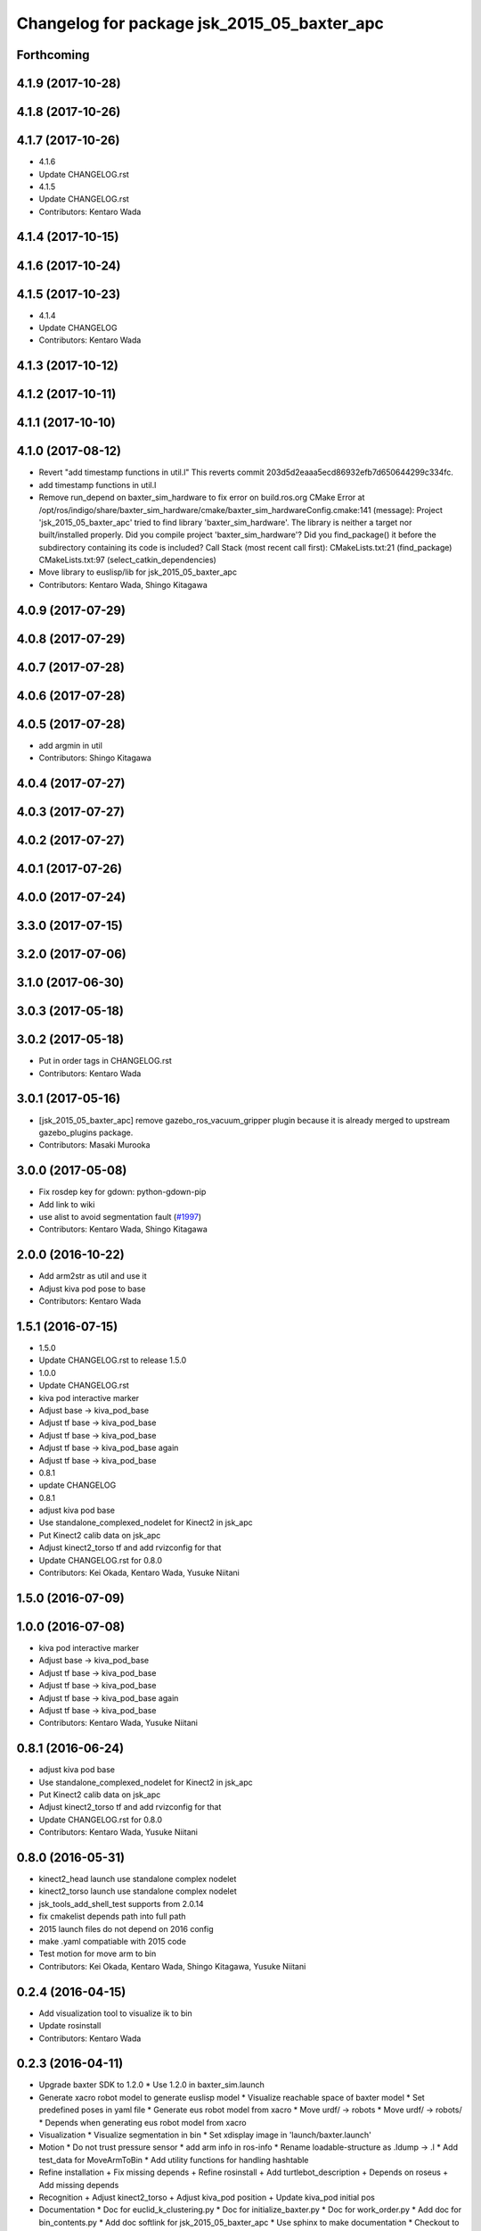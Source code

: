 ^^^^^^^^^^^^^^^^^^^^^^^^^^^^^^^^^^^^^^^^^^^^^^^^
Changelog for package jsk_2015_05_baxter_apc
^^^^^^^^^^^^^^^^^^^^^^^^^^^^^^^^^^^^^^^^^^^^^^^^

Forthcoming
-----------

4.1.9 (2017-10-28)
------------------

4.1.8 (2017-10-26)
------------------

4.1.7 (2017-10-26)
------------------
* 4.1.6
* Update CHANGELOG.rst
* 4.1.5
* Update CHANGELOG.rst
* Contributors: Kentaro Wada

4.1.4 (2017-10-15)
------------------

4.1.6 (2017-10-24)
------------------

4.1.5 (2017-10-23)
------------------
* 4.1.4
* Update CHANGELOG
* Contributors: Kentaro Wada

4.1.3 (2017-10-12)
------------------

4.1.2 (2017-10-11)
------------------

4.1.1 (2017-10-10)
------------------

4.1.0 (2017-08-12)
------------------
* Revert "add timestamp functions in util.l"
  This reverts commit 203d5d2eaaa5ecd86932efb7d650644299c334fc.
* add timestamp functions in util.l
* Remove run_depend on baxter_sim_hardware to fix error on build.ros.org
  CMake Error at
  /opt/ros/indigo/share/baxter_sim_hardware/cmake/baxter_sim_hardwareConfig.cmake:141
  (message):
  Project 'jsk_2015_05_baxter_apc' tried to find library
  'baxter_sim_hardware'.  The library is neither a target nor
  built/installed
  properly.  Did you compile project 'baxter_sim_hardware'? Did you
  find_package() it before the subdirectory containing its code is
  included?
  Call Stack (most recent call first):
  CMakeLists.txt:21 (find_package)
  CMakeLists.txt:97 (select_catkin_dependencies)
* Move library to euslisp/lib for jsk_2015_05_baxter_apc
* Contributors: Kentaro Wada, Shingo Kitagawa

4.0.9 (2017-07-29)
------------------

4.0.8 (2017-07-29)
------------------

4.0.7 (2017-07-28)
------------------

4.0.6 (2017-07-28)
------------------

4.0.5 (2017-07-28)
------------------
* add argmin in util
* Contributors: Shingo Kitagawa

4.0.4 (2017-07-27)
------------------

4.0.3 (2017-07-27)
------------------

4.0.2 (2017-07-27)
------------------

4.0.1 (2017-07-26)
------------------

4.0.0 (2017-07-24)
------------------

3.3.0 (2017-07-15)
------------------

3.2.0 (2017-07-06)
------------------

3.1.0 (2017-06-30)
------------------

3.0.3 (2017-05-18)
------------------

3.0.2 (2017-05-18)
------------------
* Put in order tags in CHANGELOG.rst
* Contributors: Kentaro Wada

3.0.1 (2017-05-16)
------------------
* [jsk_2015_05_baxter_apc] remove gazebo_ros_vacuum_gripper plugin because it is already merged to upstream gazebo_plugins package.
* Contributors: Masaki Murooka

3.0.0 (2017-05-08)
------------------
* Fix rosdep key for gdown: python-gdown-pip
* Add link to wiki
* use alist to avoid segmentation fault (`#1997 <https://github.com/start-jsk/jsk_apc/issues/1997>`_)
* Contributors: Kentaro Wada, Shingo Kitagawa

2.0.0 (2016-10-22)
------------------
* Add arm2str as util and use it
* Adjust kiva pod pose to base
* Contributors: Kentaro Wada

1.5.1 (2016-07-15)
------------------
* 1.5.0
* Update CHANGELOG.rst to release 1.5.0
* 1.0.0
* Update CHANGELOG.rst
* kiva pod interactive marker
* Adjust base -> kiva_pod_base
* Adjust tf base -> kiva_pod_base
* Adjust tf base -> kiva_pod_base
* Adjust tf base -> kiva_pod_base again
* Adjust tf base -> kiva_pod_base
* 0.8.1
* update CHANGELOG
* 0.8.1
* adjust kiva pod base
* Use standalone_complexed_nodelet for Kinect2 in jsk_apc
* Put Kinect2 calib data on jsk_apc
* Adjust kinect2_torso tf and add rvizconfig for that
* Update CHANGELOG.rst for 0.8.0
* Contributors: Kei Okada, Kentaro Wada, Yusuke Niitani

1.5.0 (2016-07-09)
------------------

1.0.0 (2016-07-08)
------------------
* kiva pod interactive marker
* Adjust base -> kiva_pod_base
* Adjust tf base -> kiva_pod_base
* Adjust tf base -> kiva_pod_base
* Adjust tf base -> kiva_pod_base again
* Adjust tf base -> kiva_pod_base
* Contributors: Kentaro Wada, Yusuke Niitani

0.8.1 (2016-06-24)
------------------
* adjust kiva pod base
* Use standalone_complexed_nodelet for Kinect2 in jsk_apc
* Put Kinect2 calib data on jsk_apc
* Adjust kinect2_torso tf and add rvizconfig for that
* Update CHANGELOG.rst for 0.8.0
* Contributors: Kentaro Wada, Yusuke Niitani

0.8.0 (2016-05-31)
------------------
* kinect2_head launch use standalone complex nodelet
* kinect2_torso launch use standalone complex nodelet
* jsk_tools_add_shell_test supports from 2.0.14
* fix cmakelist depends path into full path
* 2015 launch files do not depend on 2016 config
* make .yaml compatiable with 2015 code
* Test motion for move arm to bin
* Contributors: Kei Okada, Kentaro Wada, Shingo Kitagawa, Yusuke Niitani

0.2.4 (2016-04-15)
------------------
* Add visualization tool to visualize ik to bin
* Update rosinstall
* Contributors: Kentaro Wada

0.2.3 (2016-04-11)
------------------
* Upgrade baxter SDK to 1.2.0
  * Use 1.2.0 in baxter_sim.launch
* Generate xacro robot model to generate euslisp model
  * Visualize reachable space of baxter model
  * Set predefined poses in yaml file
  * Generate eus robot model from xacro
  * Move urdf/ -> robots
  * Move urdf/ -> robots/
  * Depends when generating eus robot model from xacro
* Visualization
  * Visualize segmentation in bin
  * Set xdisplay image in 'launch/baxter.launch'
* Motion
  * Do not trust pressure sensor
  * add arm info in ros-info
  * Rename loadable-structure as .ldump -> .l
  * Add test_data for MoveArmToBin
  * Add utility functions for handling hashtable
* Refine installation
  + Fix missing depends
  + Refine rosinstall
  + Add turtlebot_description
  + Depends on roseus
  + Add missing depends
* Recognition
  + Adjust kinect2_torso
  + Adjust kiva_pod position
  + Update kiva_pod initial pos
* Documentation
  * Doc for euclid_k_clustering.py
  * Doc for initialize_baxter.py
  * Doc for work_order.py
  * Add doc for bin_contents.py
  * Add doc softlink for jsk_2015_05_baxter_apc
  * Use sphinx to make documentation
  * Checkout to a tag for demo
  * Specify version to run gazebo simulation
  * Add simulation.rosinstall
  * Set kiva:=true for 'baxter_sim.launch'
  * Add simulation.rosinstall
* Cleanup
  * Remove solidity rag merging
  * Rename json files (layout_XX.json, apc2015_layout_XX.json)
  * Remove visualize_bin_contents replaced with visualize_json
  * Remove BoF codes in this repo which is moved to jsk_perception
  * Remove README in jsk_2015_05_baxter_apc/node_scripts
* Misc
  * Install include file
  * Install files (launch,euslisp,node_scripts)

* Contributors: Kentaro Wada, Masahiro Bando

0.2.2 (2016-03-08)
------------------
* fix gmail for iory and wkentaro
* Contributors: Kei Okada

0.2.1 (2016-03-08)
------------------
* fix maintainer/author in package.xml
* Contributors: Kei Okada

0.2.0 (2016-03-08)
------------------
* Update APC 2015 for Advanced Robtoics Paper

  * Update rvizconfig for segmentation in bin
  * Update README for pick-and-verify
  * Know gripper status in control
  * Does not generate json when exists
  * Update json file with more jsons
  * Use verify-object for if grasped with point cloud
  * More jsons for pick-and-verify experiments
  * Add json files for 2016_ar
  * Fix number of trials
  * Abondont oreo
  * Update layout1
  * Update rviz config
  * Improve pick for vertical objects
  * Abondon difficult objects
  * Fix return traj speed
  * Improve picking motion
  * Large queue size
  * Use machine
  * Launch kinect2 on setup
  * Rename setup files
  * Larger queue_size
  * Swap kinect2
  * Improve return motion
  * Add limit
  * Update eps
  * Initialize tolerance
  * Stop grasp if needed
  * Remove wall picking avoidance
  * Revert avoid shelf pose
  * Euclid k cluster in main.launch
  * Fix pick-object for grasped
  * Unregister in euclid_k_clustering
  * Add catkin_INCLUDE_DIRS for std_msgs/Bool.h
  * Disable test for recognition
  * Fix roslaunch args for recognition test
  * Pass manager as argument
  * Pass manager as argument for torso
  * Update segmentation in bin gtol
  * Add layout1.json
  * Stop grasp unless grasped in bin
  * Update rviz
  * Update kinect2_head tf
  * Stable euclid k clustering
  * Detect object in bin with size feature
  * Clear params for euclid clustering
  * Stat object sizes
  * Approach to center of mass
  * EuclidKClustering with number of objects in bin
  * Use kinect2_torso for verification
  * Faster verify picked-object with pick-and-verify
  * Each view hand pose
  * In-hand object recognition with kinect2_torso
  * Input image argument for recognition_in_hand
  * Update kinect2_torso_rgb_optical_frame tf
  * More queue_size in extract_indices for bin
  * Update how to launch gazebo for APC2015

* Update for real demo on Jan 2016
  * Upgrade baxter_simulator 0.9.0 -> 0.9.1.1
  * Add gazebo vacuum gripper plugin
  * Add movie of real demo
  * Documentation how to run demo on real and sim world
  * Update demo_1.json
  * Do not verify_object unless grasping objects
  * Update real_demo.rviz
  * Remove no need tmp baxter_common version specification
  * Add README for jsk_2015_05_baxter_apc
  * Use jsk_recognition_msgs/ClassificationResult for color_hist
  * Fix wait-for-opposite-arm
  * Add sample of picking with clustering points
  * Update color_histogram object recognition for multi regions
  * Use boost_object_recognition in object_recognition
  * Update boost object recognition as transport
  * Fix color_object_matcher as transport
  * Boost object recognition
  * [jsk_2015_05_baxter_apc] Add place-object method
    Modified:
    - jsk_2015_05_baxter_apc/euslisp/jsk_2015_05_baxter_apc/baxter-interface.l
  * Launch visualize_json.py
  * Add queue_size option for recognitions
  * Update demo_1.json
  * Add option of queue_size
  * Update demo-1 json
  * Add INPUT_DEPTH arg for torso kinect2
  * Update tf of kinect2 torso
  * Fix opencl error on kinect2 head
  * Rename function name object_list -> get_object_list
  * Add demo_1.json
    Added:
    - jsk_2015_05_baxter_apc/json/demo_1.json
  * Respawn object recognition nodes
    Modified:
    - jsk_2015_05_baxter_apc/launch/include/object_recognition.launch
  * Longer spin off for object grasped
    Modified:
    - jsk_2015_05_baxter_apc/euslisp/jsk_2015_05_baxter_apc/baxter-interface.l
    - jsk_2015_05_baxter_apc/euslisp/main.l
  * Add picking method with solidity rag merging and its example
  * Launch solidity_rag_merge for grasp planning with vacuum gripper
  * Update kinect2_head position on 2016-01-27
  * Update self filter padding
  * Remove kiva_pod joint_states
  * Update kinect2_torso tf
  * Add in_bin_vision.launch
  * Update ik to bin
  * Faster verify pose
  * [jsk_2015_05_baxter_apc] Do not depends on mahotas
  * [jsk_2015_05_baxter_apc] Extract the cached test_data
  * [jsk_2015_05_baxter_apc] Fix broken topic names
  * [jsk_2015_05_baxter_apc] Test time-limit 60 -> 360
  * [jsk_2015_05_baxter_apc] Add jsk_tools as test_depend
  * [jsk_2015_05_baxter_apc] Use cached test_data
  * [jsk_2015_05_baxter_apc] Use bof_object_matcher in jsk_perception
  * [jsk_2015_05_baxter_apc] Real demo rviz config
  * Add retry 3 for recognition test by BOF
  * Update gazebo_demo.rviz
  * Add fold/reset/untuck pose script
  * Add FIXME
  * Minor change of apc_gazebo world
  * Update rviz config for gazebo demo
  * Fix typo
  * Add rviz config for gazebo
  * Add visualization script on rviz
  * Put objects in all bins
  * [jsk_2015_05_baxter_apc] Add order-bin and stage to the world
  * [jsk_2015_05_baxter_apc] Add paper mate
  * Remove no need static
  * [jsk_2015_05_baxter_apc] Fixed end effector and baxter base
  * Fix eus for gazebo
  * [jsk_2015_05_baxter_apc] Move interactive_marker config
  * [jsk_2015_05_baxter_apc] Fix transform world to base invalid arg
  * [jsk_2015_05_baxter_apc] Set camera_name
  * Adjust kinect
  * [jsk_2015_05_baxter_apc] Put kiva correct place and safety glass also
  * [jsk_2015_05_baxter_apc] Fix typo
  * Add left state publisher
  * Set /apc_on_gazebo param
  * [jsk_2015_05_baxter_apc] Rename to baxter_sim.launch
  * [jsk_2015_05_baxter_apc] Add gazebo mode vacuum gripper
  * Update test_data
  * [jsk_2015_05_baxter_apc] Refactr urdf files
  * [jsk_2015_05_baxter_apc] Add fold-pose-back.l
  * [jsk_2015_05_baxter_apc] Add right_end_effector and vacuum_gripper
  * Recognize bins at first
  * Adjust kiva pos
  * Enhance picking
  * Fix bbox x, z comparison
  * Recognize bins at first
  * Adjust kiva pos
  * Enhance picking
  * Fix bbox x, z comparison
  * [jsk_2015_05_baxter_apc] Pass timestamp to recognition method
  * [jsk_2015_05_baxter_apc] Adjust place-object-pose
  * [jsk_2015_05_baxter_apc] Adjust place-object-pose
  * Use robot_self_filter package
  * [jsk_2015_05_baxter_apc] Remove approximate_sync (no need)
    This is no need with change in
    PR2/pr2_navigation/pr2_navigation_self_filter
    Related to https://github.com/PR2/pr2_navigation/pull/24
* Recognition in bin for APC2015
  * [jsk_2015_05_baxter_apc] Run main as script
  * [jsk_2015_05_baxter_apc] Add script to move arm and do verify pose
  * Add timeout
  * Add mahotas as run_depend
  * Remove duplicate rostest declaration
  * Add gdown as run_depend
  * Run depends on imagesift
  * [jsk_2015_05_baxter_apc] Run test actually
  * [jsk_2015_05_baxter_apc] Make color_object_matcher as transport
  * [jsk_2015_05_baxter_apc] Test recognitioin in hand
  * Rename scripts -> node_scripts
  * [jsk_2015_05_baxter_apc] Update kinect2_torso tf
  * [jsk_2015_05_baxter_apc] fix approach to object
  * [jsk_2015_05_baxter_apc] Fix return object avoid shelf
  * [jsk_2015_05_baxter_apc] Fix typo
  * [jsk_2015_05_baxter_apc] Custom baxter urdf for gazebo world
  * jsk_2015_apc_common -> jsk_apc2015_common
  * Add catkin_lint
  * [jsk_2015_05_baxter_apc] Fix return height
  * [jsk_2015_05_baxter_apc] Work :try-to-pick
  * [jsk_2015_05_baxter_apc] Go to wait after all orders
  * [jsk_2015_05_baxter_apc] Add doura.launch
  * [jsk_2015_05_baxter_apc] Update segmentation_in_bin.rviz
  * [jsk_2015_05_baxter_apc] Remove self filter from baxter.launch
  * [jsk_2015_05_baxter_apc] Make faster localization in hand
    * use self_filter in bottom
  * [jsk_2015_05_baxter_apc] Specify max_depth in kinect2_bridge.launch
    Remove points_reachable
  * Revert "[jsk_2015_05_baxter_apc] filter by x"
    This reverts commit 590ad8d96b56a72ba47eb5bd1864b51657ff56df.
  * [jsk_2015_05_baxter_apc] Visualize objects and bins
  * [jsk_2015_05_baxter_apc] Fix :get-next-order
  * [jsk_2015_05_baxter_apc] filter by x
  * [jsk_2015_05_baxter_apc] Split segmentation in bin for atof and gtol
  * [jsk_2015_05_baxter_apc] Add kiva_pod_state.launch
  * [jsk_2015_05_baxter_apc] See same package config dir
  * [jsk_2015_05_baxter_apc] Add rvizconfig to adjust kiva pod
  * [jsk_2015_05_baxter_apc] Update box position for g to l
  * [jsk_2015_05_baxter_apc] Segmentation for A to F
  * [jsk_2015_05_baxter_apc] 1.2 passthrough z
  * [jsk_2015_05_baxter_apc] Use self_filtered points
  * [jsk_2015_05_baxter_apc] min_size 200 -> 500
  * [jsk_2015_05_baxter_apc] Initialize param in main.launch
  * [jsk_2015_05_baxter_apc] Stop using kiva_pod_filter
  * [jsk_2015_05_baxter_apc] Fix verify-object
  * [jsk_2015_05_baxter_apc] Remove timeout in recognize-object-in-hand
  * [jsk_2015_05_baxter_apc] pick wall near object
  * [jsk_2015_05_baxter_apc] stop-grasp to place
  * [jsk_2015_05_baxter_apc] middle is right work
  * [jsk_2015_05_baxter_apc] left_process -> left_hand
  * [jsk_2015_05_baxter_apc] typo
  * [jsk_2015_05_baxter_apc] typo
  * [jsk_2015_05_baxter_apc] typo
  * [jsk_2015_05_baxter_apc] Fix typo
  * [jsk_2015_05_baxter_apc] namespace change
  * [jsk_2015_05_baxter_apc] Add :try-to-pick-in-bin
  * [jsk_2015_05_baxter_apc] Add :try-to-pick-object
  * [jsk_2015_05_baxter_apc] Archive test file
  * [jsk_2015_05_baxter_apc] Archive test file
  * [jsk_2015_05_baxter_apc] Archive test file
  * [jsk_2015_05_baxter_apc] Fix main params
  * [jsk_2015_05_baxter_apc] z direction pick object
  * [jsk_2015_05_baxter_apc] Stop using one-shot-publish
  * [jsk_2015_05_baxter_apc] Fix include path
  * [jsk_2015_05_baxter_apc] Fix tf-transform
  * [jsk_2015_05_baxter_apc] :recognize-object-in-bin topic change
  * [jsk_2015_05_baxter_apc] :recognize-bin-boxes topic change
  * [jsk_2015_05_baxter_apc] Update setup.launch for latest software
  * [jsk_2015_05_baxter_apc] Refactor baxter.launch
  * [jsk_2015_05_baxter_apc] Add segmentation_in_bin.launch
  * [jsk_2015_05_baxter_apc] Remove object_segmentation.launch
  * [jsk_2015_05_baxter_apc] Add segmentation_in_hand.launch
  * [jsk_2015_05_baxter_apc] Move deprecated launch files
  * [jsk_2015_05_baxter_apc] Move meshes location
  * [jsk_2015_05_baxter_apc] Remove upload_baxter.launch
  * [jsk_2015_05_baxter_apc] Launch vacuum_gripper in baxter.launch
  * [jsk_2015_05_baxter_apc] Rename to vacuum_gripper.launch
  * [jsk_2015_05_baxter_apc] Add self_filter.launch
  * [jsk_2015_05_baxter_apc] Filter reachable clouds
  * [jsk_2015_05_baxter_apc] Remove base_footprint
  * [jsk_2015_05_baxter_apc] Add jsk_rqt_plugins to run_depend
  * [jsk_2015_05_baxter_apc] Archive motion codes
  * [jsk_2015_05_baxter_apc] Archive setup_params.py
  * [jsk_2015_05_baxter_apc] Refactor mainloop
  * [jsk_2015_05_baxter_apc] Remove speak-en
  * [jsk_2015_05_baxter_apc] Use one-shot-subscribe to get bin_contents
  * [jsk_2015_05_baxter_apc] Use one-shot-subscribe in :get-work-orders
  * [jsk_2015_05_baxter_apc] Use one-shot-subscribe in recognize-objects-in-bin
  * [jsk_2015_05_baxter_apc] arm-symbol-to-str -> arm-symbol2str
  * [jsk_2015_05_baxter_apc] Use one-shot-publish to control gripper
  * [jsk_2015_05_baxter_apc] Add _ prefix for slots
  * [jsk_2015_05_baxter_apc] Use one-shot-subscribe for recognize-bin-boxes
  * [jsk_2015_05_baxter_apc] Add get-a-work-order
  * [jsk_2015_05_baxter_apc] Add :wait-for-user-input-to-start
  * [jsk_2015_05_baxter_apc] symbol2str, str2symbol
  * [jsk_2015_05_baxter_apc] Add :get-target-bin
  * [jsk_2015_05_baxter_apc] kinect2 -> kinect2_head
  * [jsk_2015_05_baxter_apc] Add concatenate_clouds.launch
  * [jsk_2015_05_baxter_apc] Remove kinect2_tf.launch
  * [jsk_2015_05_baxter_apc] Archive robot-recognition.l
  * [jsk_2015_05_baxter_apc] Methodize real-sim-end-coords-diff
  * [jsk_2015_05_baxter_apc] Rename robot-main.l -> main.l
  * [jsk_2015_05_baxter_apc] Methodize graspingp
  * [jsk_2015_05_baxter_apc] Methodize verify-object
  * [jsk_2015_05_baxter_apc] Remove robot-init.l
  * [jsk_2015_05_baxter_apc] Remove utils.l and robot-utils.l
  * [jsk_2015_05_baxter_apc] Adjust kinect2_head tf
  * Add object_segmentation.launch
  * Update kinect2 torso tf
  * Use cpu for kinect2 torso
  * [jsk_2015_05_baxter_apc] Add roslaunch for kinect2_head
  * arg default -> value
  * [jsk_2015_05_baxter_apc] Add iai_kinect2 in rosinstall
  * [jsk_2015_05_baxter_apc] roslaunch for kinect2_torso
    Closes `#907 <https://github.com/start-jsk/jsk_apc/issues/907>`_
    Closes `#909 <https://github.com/start-jsk/jsk_apc/issues/909>`_
  * [jsk_2015_05_baxter_apc] Error catch when object cloud is not found
  * [jsk_2015_05_baxter_apc] Fix test for new *ri* :pick-object
  * [jsk_2015_05_baxter_apc] Add pick-object method
  * Flexible env var for APC shelf model for Gazebo
  * Pick object from object :z axis
  * Improve ik for bin entrance
  * [jsk_2015_05_baxter_apc] Remove robot-input
  * Add :avoid-shelf-pose to avoid shelf collision
  * Add :arm-symbol-to-str
  * (:ik-avs->object-in-bin) to pick object
  * Recognize bin boxes once and memorize these position
  * Refactor: Remove baxter :locate from robot-init
  * bin-entrance is half of dim-x distance from the center
  * [jsk_2015_05_baxter_apc] Remove update-score
  * [jsk_2015_05_baxter_apc] Remove robot-communication.l
  * [jsk_2015_05_baxter_apc] Remove (return-object)
  * Refactor: Remove orderbin
  * Refactor: Remove visualization lines
  * Refactor: Remove *tfb*
  * (move-for-verification) -> (send *ri* :move-arm-body->head-view-point)
  * [jsk_2015_05_baxter_apc] remove (look-at-other-side)
  * [jsk_2015_05_baxter_apc] remove (look-at-other-side)
  * [jsk_2015_05_baxter_apc] Remove (rotate-wrist)
  * (place-object) -> (send *ri* :move-arm-body->order-bin)
  * (send *ri* :move-to-bin) -> (send *ri* :move-arm-body->bin)
  * [jsk_2015_05_baxter_apc] Use :hard-coded-pose method
  * [jsk_2015_05_baxter_apc] Use :l/r-reverse
  * [jsk_2015_05_baxter_apc] Add .gitignore to test dir
  * [jsk_2015_05_baxter_apc] Add TODO for baxter location
  * [jsk_2015_05_baxter_apc] Download rosbag and make the test passes
  * [jsk_2015_05_baxter_apc] Remove :untuck-pose
  * [jsk_2015_05_baxter_apc] Fix bin-box using copy-object
  * [jsk_2015_05_baxter_apc] Remove move-to-target-bin function
  * [jsk_2015_05_baxter_apc] Remove position decision tool
  * [jsk_2015_05_baxter_apc] Complete :move-to-bin method
  * [jsk_2015_05_baxter_apc] Remove untuck-pose
  * [jsk_2015_05_baxter_apc] Remove fold-to-keep-object-av
  * [jsk_2015_05_baxter_apc] (load "..") -> (require "..")
  * [jsk_2015_05_baxter_apc] Refactor: (apc-init)
  * [jsk_2015_05_baxter_apc] Refactor: remove (fold-pose-back)
  * [jsk_2015_05_baxter_apc] Remove fold-pose-* functions
  * [jsk_2015_05_baxter_apc] Add :fold-pose-* methods
  * [jsk_2015_05_baxter_apc] fix path and name changed class
  * [jsk_2015_05_baxter_apc] Add subclasses
  * [jsk_2015_05_baxter_apc] robot-interface.l -> baxter-interface.l
  * [jsk_2015_05_baxter_apc] Add baxter-interface.l
  * [jsk_2015_05_baxter_apc] move model
  * [jsk_2015_05_baxter_apc] Move rosinstall to package dir
  * [jsk_2015_05_baxter_apc] run_depend jsk_pcl_ros
  * [jsk_2015_05_baxter_apc] Use jsk_2015_apc_common.data:object_list
  * Move mesh files jsk_2015_05_baxter_apc -> jsk_2015_apc_common
  * Adjust kinect2 tf and baxter custom link after calibration of kinect2
  * Publish tf's at launch of baxter.launch
  * Rename pkg: jsk_2014_picking_challenge -> jsk_2015_05_baxter_apc
* Contributors: Isaac IY Saito, Kentaro Wada

0.1.1 (2015-09-14)
------------------
* Remove actionlib msgs which is not used
* Sort depends in alphabetical order
* Show debug info for object recognition
* Change weight of rolodex_jumbo_pencil_cup
* Remove no need dependencies and add jsk_recognition_msgs
* [euslisp/robot-init.l] Baxter position in lab
* Add toggle_vacuum.py
* Fix test-robot-motion
* Fix jsk_rqt_plugins.srv YesNo
* Contributors: Kentaro Wada

0.1.0 (2015-06-11)
------------------
* [CMakeLists.txt] Add roseus in find_package
* [data/apc.json] Add real challenge json file
* final change
* return-object change depth
* fix cons bug
* fix target-bounding-box
* fix baxter height to 1030
* fix wrong setup.launch
* final check of pick-object
* add stop-grasp for test
* Fix error in bbox
* Tuning paramter of bounding box in doura
* modified pick-object's faint movement
* modified pick-object doesn't work because bounding-box-hint is nil
* [launch/main.launch] json arg is required
* [scripts/check_shelf_pos.l] fix to work with baxter with differnt height using ik
* [scripts/test_object_recognition.py] Remove duplicate script
* [robot-init.l] Adjust baxter & pod pos for the real challenge
* fix pick-offset error caused by check-if-grabed's arguments change
* add check-pick-object-offset-from-wall to adjust parameters
* add bounding box hint callback
* Contributors: Kei Okada, Kentaro Wada, Yuto Inagaki, Iori Yanokura

0.0.2 (2015-05-24)
------------------
* 2015--5-24 16:07 working version
* Contributors: Kei Okada, Kentaro Wada, Noriaki Takasugi, Yuto Inagaki, Iori Yanokura, Jiang Jun

